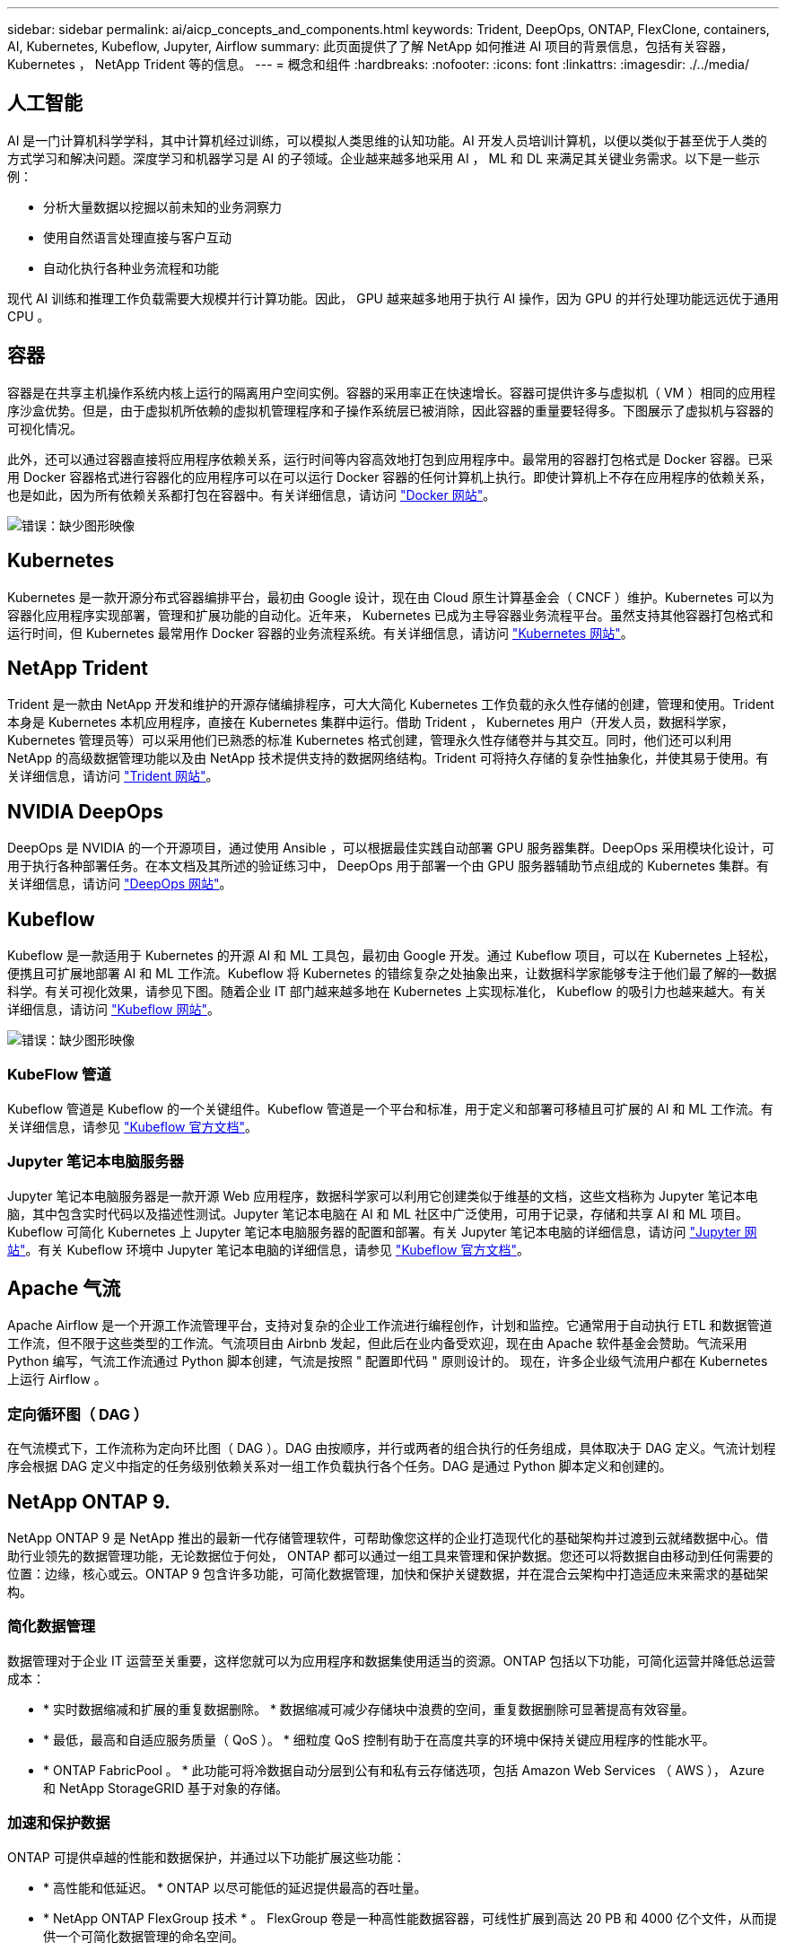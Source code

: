 ---
sidebar: sidebar 
permalink: ai/aicp_concepts_and_components.html 
keywords: Trident, DeepOps, ONTAP, FlexClone, containers, AI, Kubernetes, Kubeflow, Jupyter, Airflow 
summary: 此页面提供了了解 NetApp 如何推进 AI 项目的背景信息，包括有关容器， Kubernetes ， NetApp Trident 等的信息。 
---
= 概念和组件
:hardbreaks:
:nofooter: 
:icons: font
:linkattrs: 
:imagesdir: ./../media/




== 人工智能

AI 是一门计算机科学学科，其中计算机经过训练，可以模拟人类思维的认知功能。AI 开发人员培训计算机，以便以类似于甚至优于人类的方式学习和解决问题。深度学习和机器学习是 AI 的子领域。企业越来越多地采用 AI ， ML 和 DL 来满足其关键业务需求。以下是一些示例：

* 分析大量数据以挖掘以前未知的业务洞察力
* 使用自然语言处理直接与客户互动
* 自动化执行各种业务流程和功能


现代 AI 训练和推理工作负载需要大规模并行计算功能。因此， GPU 越来越多地用于执行 AI 操作，因为 GPU 的并行处理功能远远优于通用 CPU 。



== 容器

容器是在共享主机操作系统内核上运行的隔离用户空间实例。容器的采用率正在快速增长。容器可提供许多与虚拟机（ VM ）相同的应用程序沙盒优势。但是，由于虚拟机所依赖的虚拟机管理程序和子操作系统层已被消除，因此容器的重量要轻得多。下图展示了虚拟机与容器的可视化情况。

此外，还可以通过容器直接将应用程序依赖关系，运行时间等内容高效地打包到应用程序中。最常用的容器打包格式是 Docker 容器。已采用 Docker 容器格式进行容器化的应用程序可以在可以运行 Docker 容器的任何计算机上执行。即使计算机上不存在应用程序的依赖关系，也是如此，因为所有依赖关系都打包在容器中。有关详细信息，请访问 https://www.docker.com["Docker 网站"^]。

image:aicp_image2.png["错误：缺少图形映像"]



== Kubernetes

Kubernetes 是一款开源分布式容器编排平台，最初由 Google 设计，现在由 Cloud 原生计算基金会（ CNCF ）维护。Kubernetes 可以为容器化应用程序实现部署，管理和扩展功能的自动化。近年来， Kubernetes 已成为主导容器业务流程平台。虽然支持其他容器打包格式和运行时间，但 Kubernetes 最常用作 Docker 容器的业务流程系统。有关详细信息，请访问 https://kubernetes.io["Kubernetes 网站"^]。



== NetApp Trident

Trident 是一款由 NetApp 开发和维护的开源存储编排程序，可大大简化 Kubernetes 工作负载的永久性存储的创建，管理和使用。Trident 本身是 Kubernetes 本机应用程序，直接在 Kubernetes 集群中运行。借助 Trident ， Kubernetes 用户（开发人员，数据科学家， Kubernetes 管理员等）可以采用他们已熟悉的标准 Kubernetes 格式创建，管理永久性存储卷并与其交互。同时，他们还可以利用 NetApp 的高级数据管理功能以及由 NetApp 技术提供支持的数据网络结构。Trident 可将持久存储的复杂性抽象化，并使其易于使用。有关详细信息，请访问 https://netapp.io/persistent-storage-provisioner-for-kubernetes/["Trident 网站"^]。



== NVIDIA DeepOps

DeepOps 是 NVIDIA 的一个开源项目，通过使用 Ansible ，可以根据最佳实践自动部署 GPU 服务器集群。DeepOps 采用模块化设计，可用于执行各种部署任务。在本文档及其所述的验证练习中， DeepOps 用于部署一个由 GPU 服务器辅助节点组成的 Kubernetes 集群。有关详细信息，请访问 https://github.com/NVIDIA/deepops["DeepOps 网站"^]。



== Kubeflow

Kubeflow 是一款适用于 Kubernetes 的开源 AI 和 ML 工具包，最初由 Google 开发。通过 Kubeflow 项目，可以在 Kubernetes 上轻松，便携且可扩展地部署 AI 和 ML 工作流。Kubeflow 将 Kubernetes 的错综复杂之处抽象出来，让数据科学家能够专注于他们最了解的―数据科学。有关可视化效果，请参见下图。随着企业 IT 部门越来越多地在 Kubernetes 上实现标准化， Kubeflow 的吸引力也越来越大。有关详细信息，请访问 http://www.kubeflow.org/["Kubeflow 网站"^]。

image:aicp_image3.png["错误：缺少图形映像"]



=== KubeFlow 管道

Kubeflow 管道是 Kubeflow 的一个关键组件。Kubeflow 管道是一个平台和标准，用于定义和部署可移植且可扩展的 AI 和 ML 工作流。有关详细信息，请参见 https://www.kubeflow.org/docs/components/pipelines/pipelines/["Kubeflow 官方文档"^]。



=== Jupyter 笔记本电脑服务器

Jupyter 笔记本电脑服务器是一款开源 Web 应用程序，数据科学家可以利用它创建类似于维基的文档，这些文档称为 Jupyter 笔记本电脑，其中包含实时代码以及描述性测试。Jupyter 笔记本电脑在 AI 和 ML 社区中广泛使用，可用于记录，存储和共享 AI 和 ML 项目。Kubeflow 可简化 Kubernetes 上 Jupyter 笔记本电脑服务器的配置和部署。有关 Jupyter 笔记本电脑的详细信息，请访问 http://www.jupyter.org/["Jupyter 网站"^]。有关 Kubeflow 环境中 Jupyter 笔记本电脑的详细信息，请参见 https://www.kubeflow.org/docs/components/jupyter/["Kubeflow 官方文档"^]。



== Apache 气流

Apache Airflow 是一个开源工作流管理平台，支持对复杂的企业工作流进行编程创作，计划和监控。它通常用于自动执行 ETL 和数据管道工作流，但不限于这些类型的工作流。气流项目由 Airbnb 发起，但此后在业内备受欢迎，现在由 Apache 软件基金会赞助。气流采用 Python 编写，气流工作流通过 Python 脚本创建，气流是按照 " 配置即代码 " 原则设计的。 现在，许多企业级气流用户都在 Kubernetes 上运行 Airflow 。



=== 定向循环图（ DAG ）

在气流模式下，工作流称为定向环比图（ DAG ）。DAG 由按顺序，并行或两者的组合执行的任务组成，具体取决于 DAG 定义。气流计划程序会根据 DAG 定义中指定的任务级别依赖关系对一组工作负载执行各个任务。DAG 是通过 Python 脚本定义和创建的。



== NetApp ONTAP 9.

NetApp ONTAP 9 是 NetApp 推出的最新一代存储管理软件，可帮助像您这样的企业打造现代化的基础架构并过渡到云就绪数据中心。借助行业领先的数据管理功能，无论数据位于何处， ONTAP 都可以通过一组工具来管理和保护数据。您还可以将数据自由移动到任何需要的位置：边缘，核心或云。ONTAP 9 包含许多功能，可简化数据管理，加快和保护关键数据，并在混合云架构中打造适应未来需求的基础架构。



=== 简化数据管理

数据管理对于企业 IT 运营至关重要，这样您就可以为应用程序和数据集使用适当的资源。ONTAP 包括以下功能，可简化运营并降低总运营成本：

* * 实时数据缩减和扩展的重复数据删除。 * 数据缩减可减少存储块中浪费的空间，重复数据删除可显著提高有效容量。
* * 最低，最高和自适应服务质量（ QoS ）。 * 细粒度 QoS 控制有助于在高度共享的环境中保持关键应用程序的性能水平。
* * ONTAP FabricPool 。 * 此功能可将冷数据自动分层到公有和私有云存储选项，包括 Amazon Web Services （ AWS ）， Azure 和 NetApp StorageGRID 基于对象的存储。




=== 加速和保护数据

ONTAP 可提供卓越的性能和数据保护，并通过以下功能扩展这些功能：

* * 高性能和低延迟。 * ONTAP 以尽可能低的延迟提供最高的吞吐量。
* * NetApp ONTAP FlexGroup 技术 * 。 FlexGroup 卷是一种高性能数据容器，可线性扩展到高达 20 PB 和 4000 亿个文件，从而提供一个可简化数据管理的命名空间。
* * 数据保护。 * ONTAP 提供内置数据保护功能，并在所有平台之间进行通用管理。
* * NetApp 卷加密。 * ONTAP 提供原生卷级加密，并支持板载和外部密钥管理。




=== Future-Proof 基础架构

ONTAP 9 可帮助您满足不断变化的苛刻业务需求：

* * 无缝扩展和无中断运行。 * ONTAP 支持向现有控制器和横向扩展集群无中断添加容量。您可以升级到 NVMe 和 32 Gb FC 等最新技术，而无需进行昂贵的数据迁移或中断。
* * 云连接。 * ONTAP 是云连接最广泛的存储管理软件之一，可在所有公有云中选择软件定义的存储（ ONTAP Select ）和云原生实例（ NetApp Cloud Volumes Service ）。
* * 与新兴应用程序集成。 * 通过使用支持现有企业级应用程序的相同基础架构， ONTAP 可为 OpenStack ， Hadoop 和 MongoDB 等下一代平台和应用程序提供企业级数据服务。




== NetApp Snapshot 副本

NetApp Snapshot 副本是卷的只读时间点映像。该映像占用的存储空间极少，并且性能开销极低，因为它仅记录自创建上次 Snapshot 副本以来创建的文件所做的更改，如下图所示。

Snapshot 副本的效率归功于核心 ONTAP 存储虚拟化技术—任意位置写入文件布局（ Write Anywhere File Layout ， WAFL ）。与数据库一样， WAFL 使用元数据指向磁盘上的实际数据块。但是，与数据库不同， WAFL 不会覆盖现有块。它会将更新后的数据写入新块并更改元数据。这是因为 ONTAP 在创建 Snapshot 副本时引用元数据，而不是复制数据块，因此 Snapshot 副本的效率非常高。这样做可以避免其他系统在查找要复制的块时花费寻道时间，并避免创建副本本身的成本。

您可以使用 Snapshot 副本恢复单个文件或 LUN ，或者还原卷的整个内容。ONTAP 会将 Snapshot 副本中的指针信息与磁盘上的数据进行比较，以重建缺少或损坏的对象，而不会造成停机或高昂的性能成本。

image:aicp_image4.png["错误：缺少图形映像"]



== NetApp FlexClone 技术

NetApp FlexClone 技术会引用 Snapshot 元数据来创建卷的可写时间点副本。副本与其父级共享数据块，在将更改写入副本之前，除了元数据所需的存储外，不会占用任何其他存储，如下图所示。传统副本可能需要几分钟甚至几小时才能创建，而 FlexClone 软件可以让您几乎即时复制最大的数据集。因此，如果您需要相同数据集的多个副本（例如，开发工作空间）或数据集的临时副本（针对生产数据集测试应用程序），则这种情况是理想之选。

image:aicp_image5.png["错误：缺少图形映像"]



== NetApp SnapMirror 数据复制技术

NetApp SnapMirror 软件是一款经济高效且易于使用的统一复制解决方案，可跨数据网络结构实现。它可以通过 LAN 或 WAN 高速复制数据。它可以为各种类型的应用程序提供高数据可用性和快速数据复制，包括虚拟和传统环境中的业务关键型应用程序。在将数据复制到一个或多个 NetApp 存储系统并持续更新二级数据时，您的数据将保持最新，并可随时使用。不需要外部复制服务器。有关利用 SnapMirror 技术的架构示例，请参见下图。

SnapMirror 软件通过仅通过网络发送更改的块来利用 NetApp ONTAP 的存储效率。SnapMirror 软件还可使用内置网络压缩来加快数据传输速度，并将网络带宽利用率降低多达 70% 。借助 SnapMirror 技术，您可以利用一个精简复制数据流创建一个存储库，同时维护活动镜像和先前的时间点副本，从而将网络流量减少多达 50% 。

image:aicp_image6.png["错误：缺少图形映像"]



== NetApp Cloud Sync

Cloud Sync 是一项 NetApp 服务，用于快速安全地同步数据。无论您需要在内部 NFS 还是 SMB 文件共享， NetApp StorageGRID ， NetApp ONTAP S3 ， NetApp Cloud Volumes Service ， Azure NetApp Files ， AWS S3 ， AWS EFS ， Azure Blob ， Google 云存储或 IBM 云对象存储， Cloud Sync 可将文件快速安全地移动到您需要的位置。

数据传输完成后，即可在源和目标上完全使用。Cloud Sync 可以在触发更新时按需同步数据，也可以根据预定义的计划持续同步数据。无论如何， Cloud Sync 只会移动增量，因此将数据复制所花费的时间和金钱降至最低。

Cloud Sync 是一款软件即服务（ SaaS ）工具，设置和使用极其简单。由 Cloud Sync 触发的数据传输由数据代理执行。Cloud Sync 数据代理可以部署在 AWS ， Azure ， Google 云平台或内部环境中。



== NetApp XCP

NetApp XCP 是一款基于客户端的软件，可用于任意到 NetApp 以及 NetApp 到 NetApp 的数据迁移和文件系统洞察。XCP 旨在通过利用所有可用系统资源来处理大容量数据集和高性能迁移来实现扩展和最大性能。XCP 可通过生成报告的选项帮助您全面了解文件系统。

NetApp XCP 可通过一个软件包提供，该软件包支持 NFS 和 SMB 协议。XCP 包括一个适用于 NFS 数据集的 Linux 二进制文件和一个适用于 SMB 数据集的 Windows 可执行文件。

NetApp XCP 文件分析是一款基于主机的软件，可检测文件共享，对文件系统运行扫描并提供用于文件分析的信息板。XCP 文件分析与 NetApp 和非 NetApp 系统兼容，并可在 Linux 或 Windows 主机上运行，以便为 NFS 和 SMB 导出的文件系统提供分析。



== NetApp ONTAP FlexGroup 卷

培训数据集可以是一组可能包含数十亿个文件的集合。文件可以包括文本，音频，视频以及其他形式的非结构化数据，这些数据必须进行存储和处理才能并行读取。存储系统必须存储大量小文件，并且必须并行读取这些文件，以便执行顺序和随机 I/O

FlexGroup 卷是一个包含多个成分卷的命名空间，如下图所示。从存储管理员的角度来看， FlexGroup 卷是一个受管卷，其作用类似于 NetApp FlexVol 卷。FlexGroup 卷中的文件将分配给各个成员卷，并且不会在卷或节点之间进行条带化。它们支持以下功能：

* FlexGroup 卷可为高元数据工作负载提供多 PB 的容量和可预测的低延迟。
* 它们在同一命名空间中最多支持 4000 亿个文件。
* 它们支持在 CPU ，节点，聚合和成分卷之间的 NAS 工作负载中执行并行操作 FlexVol 。


image:aicp_image7.png["错误：缺少图形映像"]

link:aicp_hardware_and_software_requirements.html["接下来：硬件和软件要求"]
